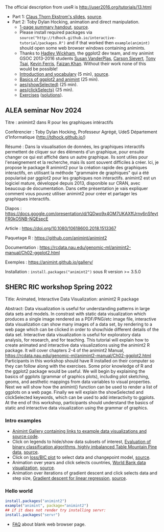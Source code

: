 The official description from useR is
http://user2016.org/tutorials/13.html

- Part 1: [[http://tdhock.github.io/interactive-tutorial/IntGraph.html][Claus Thorn Ekstrom's slides]], [[https://github.com/tdhock/interactive-tutorial/blob/gh-pages/IntGraph.Rmd][source]].
- Part 2: Toby Dylan Hocking, animation and direct manipulation.
  - [[file:HOCKING-handout.pdf][1-page summary handout]], [[file:HOCKING-handout.tex][source]].
  - Please install required packages via
    =source("http://tdhock.github.io/interactive-tutorial/packages.R")=
    and if that worked then =example(animint)= should open some web
    browser windows containing animints.
  - Thanks to [[https://github.com/hadley][Hadley Wickham]], the ggplot2 dev team, and my animint
    GSOC 2013-2016 students [[https://github.com/srvanderplas][Susan VanderPlas]], [[https://github.com/cpsievert][Carson Sievert]], [[https://github.com/caijun][Tony
    Tsai]], [[https://github.com/kferris10][Kevin Ferris]], [[https://github.com/faizan-khan-iit][Faizan Khan]]. Without their work none of this
    would be possible!
  - [[http://cbio.ensmp.fr/~thocking/interactive-tutorial/introduction-vocabulary.html][Introduction and vocabulary]] (5 min), [[https://github.com/tdhock/interactive-tutorial/blob/gh-pages/introduction-vocabulary.Rmd][source]].
  - [[https://rcdata.nau.edu/genomic-ml/animint2-manual/Ch02-ggplot2.html][Basics of ggplot2 and animint]] (25 min).
  - [[https://rcdata.nau.edu/genomic-ml/animint2-manual/Ch03-showSelected.html][aes(showSelected)]] (25 min).
  - [[https://rcdata.nau.edu/genomic-ml/animint2-manual/Ch04-clickSelects.html][aes(clickSelects)]] (25 min).
  - [[file:HOCKING-exercises.R][Exercises]] ([[file:HOCKING-solutions.R][solutions]]).

** ALEA seminar Nov 2024

Titre : animint2 dans R pour les graphiques intéractifs

Conférencier : Toby Dylan Hocking, Professeur Agrégé, UdeS Département d'Informatique (http://tdhock.github.io/)

Résumé : Dans la visualisation de données, les graphiques interactifs permettent de cliquer sur des éléments d'un graphique, pour ensuite changer ce qui est affiché dans un autre graphique. Ils sont utiles pour l'enseignement et la recherche, mais ils sont souvent difficiles à créer. Ici, je propose le package R animint2 pour la création rapide des graphiques interactifs, en utilisant la méthode "grammaire de graphiques" qui a été popularisé par ggplot2 pour les graphiques non interactifs. animint2 est un logiciel mature, développé depuis 2013, disponible sur CRAN, avec beaucoup de documentation. Dans cette présentation je vais expliquer comment vous pouvez utiliser animint2 pour créer et partager les graphiques interactifs.

Diapos : https://docs.google.com/presentation/d/1QDwo9x4OM7UKAXffJrny6nSfeytFR0kO5NB-NQEspcE

Article : https://doi.org/10.1080/10618600.2018.1513367

Paquetage R : https://github.com/animint/animint2

Documentation : https://rcdata.nau.edu/genomic-ml/animint2-manual/Ch02-ggplot2.html

Exemples : https://animint.github.io/gallery/

Installation : =install.packages("animint2")= sous R version >= 3.5.0 

** SHERC RIC workshop Spring 2022

Title: Animated, Interactive Data Visualization: animint2 R package

Abstract: Data visualization is useful for understanding patterns in large data sets and models. 
In constrast with static data visualization which produces a single image rendered as a PDF/PNG/etc image file, interactive data visualization can show many images of a data set, by rendering to a web page which can be clicked in order to show/hide different details of the data set.
Interactive data visualization is useful for exploratory data analysis, for research, and for teaching.
This tutorial will explain how to create animated and interactive data visualizations using the animint2 R package.
It will cover chapters 2-4 of the animint2 Manual, https://rcdata.nau.edu/genomic-ml/animint2-manual/Ch02-ggplot2.html
Participants in this workshop should have R installed on their computer so they can follow along with the exercises.
Some prior knowledge of R and the ggplot2 package would be useful.
We will begin by explaining the basics of ggplots (grammar of graphics plots), including plot sketching, geoms, and aesthetic mappings from data variables to visual properties.
Next we will show how the animint() function can be used to render a list of ggplots on a web page.
Finally we will explain the showSelected and clickSelected keywords, which can be used to add interactivity to ggplots.
At the end of this workshop, participants should understand the basics of static and interactive data visualization using the grammar of graphics.

*** Intro examples

- [[https://github.com/tdhock/animint/wiki/Gallery][Animint Gallery containing links to example data visualizations and source code]].
- Click on legends to hide/show data subsets of interest, [[https://bl.ocks.org/tdhock/raw/8d188b04ca9aa629a3700a8055bf27dd/][Evaluation of binary classification algorithms, highly imbalanced Table Mountain Pine data]], [[https://github.com/tdhock/species-variable-selection/blob/master/figure-batchtools-expired.R][source]].
- Click on [[http://bl.ocks.org/tdhock/raw/43ac9c6be9188dcb02a7/][loss/BIC plot]] to select data and changepoint model, [[https://github.com/tdhock/animint/blob/master/inst/examples/intreg.R][source]].
- Animation over years and click selects countries, [[https://rcdata.nau.edu/genomic-ml/WorldBank-facets/][World Bank data visualization]], [[https://github.com/tdhock/animint2/blob/master/inst/examples/WorldBank-facets.R][source]].
- Animation over iterations of gradient descent and click selects data and step size, [[http://ml.nau.edu/viz/2022-02-02-gradient-descent-regression/][Gradient descent for linear regression]], [[https://github.com/tdhock/cs570-spring-2022/blob/master/figure-gradient-descent-regression.R][source]].

*** Hello world

#+BEGIN_SRC R
  install.packages("animint2")
  example("animint", package="animint2")
  ## if it does not render try installing servr:
  install.packages("servr")
#+END_SRC

- [[https://github.com/tdhock/animint2/wiki/FAQ#web-browser-on-local-indexhtml-file-is-blank][FAQ]] about blank web browser page.


